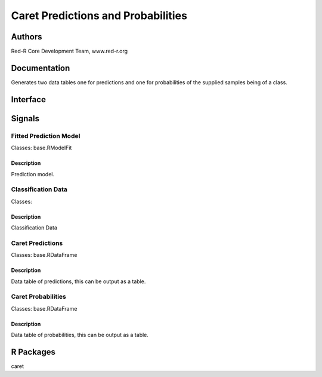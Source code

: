Caret Predictions and Probabilities
)))))))))))))))))))))))))))))))))))

Authors
((((((((((((

Red-R Core Development Team, www.red-r.org

Documentation
((((((((((((((((((



Generates two data tables one for predictions and one for probabilities of the supplied samples being of a class.


Interface
((((((((((((

Signals
((((((((((((((

Fitted Prediction Model
}}}}}}}}}}}}}}}}}}}}}}}

Classes: base.RModelFit

Description
{{{{{{{{{{{{{{{

Prediction model.



Classification Data
}}}}}}}}}}}}}}}}}}}

Classes: 

Description
{{{{{{{{{{{{{{{

Classification Data



Caret Predictions
}}}}}}}}}}}}}}}}}

Classes: base.RDataFrame

Description
{{{{{{{{{{{{{{{

Data table of predictions, this can be output as a table.



Caret Probabilities
}}}}}}}}}}}}}}}}}}}

Classes: base.RDataFrame

Description
{{{{{{{{{{{{{{{

Data table of probabilities, this can be output as a table.



R Packages
((((((((((((((

caret